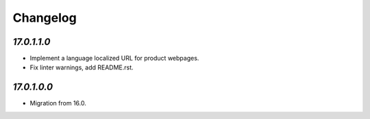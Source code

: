 .. _changelog:

Changelog
=========

`17.0.1.1.0`
------------

- Implement a language localized URL for product webpages.

- Fix linter warnings, add README.rst.

`17.0.1.0.0`
------------

- Migration from 16.0.


